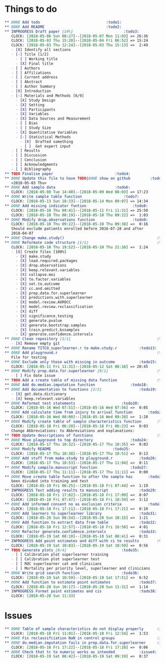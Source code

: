 #+TODO: TODO INPROGRESS | DONE
* Things to do
#+BEGIN_SRC org
** DONE Add todo						      :todo1:
** DONE Add README						      :todo2:
** INPROGRESS Draft paper [14%]					      :todo3:
   CLOCK: [2018-05-06 Sun 08:27]--[2018-05-07 Mon 11:03] => 26:36
   CLOCK: [2018-05-03 Thu 15:28]--[2018-05-04 Fri 06:52] => 15:24
   CLOCK: [2018-05-03 Thu 12:24]--[2018-05-03 Thu 15:13] =>  2:49
   - [X] Identify all sections
   - [-] Title [1/2]
     - [ ] Working title
     - [X] Final title
   - [ ] Authors
   - [ ] Affiliations
   - [ ] Current address
   - [ ] Abstract
   - [ ] Author Summary
   - [X] Introduction
   - [-] Materials and Methods [6/9]
     - [X] Study Design
     - [X] Setting
     - [X] Participants
     - [X] Variables
     - [X] Data Sources and Measurement
     - [ ] Bias
     - [ ] Study Size
     - [X] Quantitative Variables
     - [-] Statistical Methods
       - [X]  Drafted something
       - [ ]  Get expert input
   - [ ] Results
   - [ ] Discussion
   - [ ] Conclusion
   - [ ] Acknowledgments
   - [ ] Bibliography
** TODO Finalise paper						      :todo4:
** DONE Update this file to have TODO|DONE show on github	      :todo5:
   <2018-05-03 Thu>
** DONE Add sample data						      :todo6:
   CLOCK: [2018-05-08 Tue 14:40]--[2018-05-09 Wed 08:03] => 17:23
** DONE Write sample table function				      :todo7:
   CLOCK: [2018-05-13 Sun 18:33]--[2018-05-14 Mon 09:07] => 14:34
** DONE Add missing indicator funtion				      :todo8:
   CLOCK: [2018-05-10 Thu 09:41]--[2018-05-11 Fri 11:31] => 25:50
   CLOCK: [2018-05-10 Thu 08:19]--[2018-05-10 Thu 09:22] =>  1:03
** DONE Modify drop.observations function			      :todo9:
   CLOCK: [2018-05-10 Thu 09:22]--[2018-05-10 Thu 09:38] =>  0:16
   Should exclude patients enrolled before 2016-07-28 and after
   2018-04-07
** DONE Change make.study()                                          :todo10:
** DONE Reformate code structure [1/1]                               :todo11:
   CLOCK: [2018-05-10 Thu 19:52]--[2018-05-10 Thu 21:16] =>  1:24
   - [X] Create files [100%]
     - [X] make.study
     - [X] load.required.packages
     - [X] drop.observations
     - [X] keep.relevant.variables
     - [X] collapse.moi
     - [X] to.factor.variables
     - [X] set.to.outcome
     - [X] cc.and.omitted
     - [X] prep.data.for.superlearner
     - [X] predictions.with.superlearner
     - [X] model.review.AUROCC
     - [X] model.review.reclassification
     - [X] diff
     - [X] significance.testing
     - [X] generate.pvalue
     - [X] generate.bootstrap.samples
     - [X] train.predict.bssamples
     - [X] generate.confidence.intervals
** DONE Clean repository [1/1]                                       :todo12:
   - [X] Remove empty git
** DONE Rename TITCO_superlearner.r to make.study.r		     :todo13:
** DONE Add playground.r                                             :todo14:
   File for testing
** DONE Exclude only those with missing in outcome		     :todo15:
   CLOCK: [2018-05-11 Fri 11:31]--[2018-05-12 Sat 08:16] => 20:45
** DONE Modify prep.data.for.superlearner [0/1]                      :todo16:
   - [ ] Fix date issue
** TODO Add a create table of missing data function                  :todo17:
** DONE Add do.median.imputation function			     :todo18:
** DONE Add documentation to functions [2/2]			     :todo19:
   - [X] get.data.dictionary
   - [X] keep.relevant.variables
** DONE Reformat test statements				     :todo20:
   CLOCK: [2018-05-16 Wed 07:51]--[2018-05-16 Wed 07:56] =>  0:05
** DONE Add calculate time from injury to arrival function	     :todo21:
   CLOCK: [2018-05-16 Wed 08:00]--[2018-05-16 Wed 09:20] =>  1:20
** DONE Modify create table of sample characteristics function	     :todo22:
   CLOCK: [2018-05-18 Fri 06:20]--[2018-05-18 Fri 06:23] =>  0:03
   Change Abbreviations: to Abbreviations and explanations:
** TODO Update descriptions of functions                             :todo23:
** DONE Move playground to top directory			     :todo24:
   CLOCK: [2018-05-17 Thu 10:32]--[2018-05-17 Thu 10:35] =>  0:03
** DONE Modify README						     :todo25:
   CLOCK: [2018-05-17 Thu 10:38]--[2018-05-17 Thu 10:51] =>  0:13
** DONE Add stuff from make.study to playground.r		     :todo26:
   CLOCK: [2018-05-17 Thu 10:53]--[2018-05-17 Thu 11:04] =>  0:11
** DONE Modify compile.manuscript function			     :todo27:
   CLOCK: [2018-05-17 Thu 11:11]--[2018-05-17 Thu 11:11] =>  0:00
** DONE Move create table function to after the sample has	     :todo28:
   been divided into training and test
   CLOCK: [2018-05-18 Fri 06:25]--[2018-05-18 Fri 07:44] =>  1:19
** INPROGRESS Test adding results to manuscript			     :todo29:
   CLOCK: [2018-05-18 Fri 17:02]--[2018-05-18 Fri 17:09] =>  0:07
   CLOCK: [2018-05-18 Fri 07:47]--[2018-05-18 Fri 10:59] =>  3:12
** DONE Add informed consent no as exclusion criteria		     :todo30:
   CLOCK: [2018-05-18 Fri 17:11]--[2018-05-18 Fri 17:21] =>  0:10
** DONE Add learners to superlearner library			     :todo31:
   CLOCK: [2018-05-20 Sun 08:54]--[2018-05-20 Sun 10:15] =>  1:21
** DONE Add function to extract data from table			     :todo32:
   CLOCK: [2018-05-18 Fri 12:57]--[2018-05-18 Fri 16:58] =>  4:01
** DONE Refactor generate.confidence.intervals			     :todo33:
   CLOCK: [2018-05-19 Sat 08:10]--[2018-05-19 Sat 08:41] =>  0:31
** INPROGRESS Add point estimates and diff with ci to results	     :todo34:
   CLOCK: [2018-05-19 Sat 10:03]--[2018-05-19 Sat 10:59] =>  0:56
** TODO Generate plots [0/4] 					     :todo35:
   - [ ] Calibration plot superlearner training
   - [ ] Calibration plot superlearner test
   - [ ] ROC superlearner cat and clinicians
   - [ ] Mortality per priority level, superlearner and clinicians
** DONE Write grid search function				     :todo36:
   CLOCK: [2018-05-19 Sat 10:59]--[2018-05-19 Sat 17:51] =>  6:52
** DONE Add function to estimate point estimates		     :todo37:
   CLOCK: [2018-05-20 Sun 10:17]--[2018-05-20 Sun 11:31] =>  1:14
** INPROGRESS Format point estimates and cis			     :todo38:
   CLOCK: [2018-05-20 Sun 11:33]
#+END_SRC
* Issues
#+BEGIN_SRC org
** DONE Table of sample characteristics do not display properly	     :issue1:
   CLOCK: [2018-05-18 Fri 11:01]--[2018-05-18 Fri 12:54] =>  1:53
** DONE Fix reclassifciation NaN in control groups                   :issue2:
** DONE do.median.imputation fails in prep.data.for.superlearner     :issue3:
   CLOCK: [2018-05-18 Fri 17:22]--[2018-05-18 Fri 17:28] =>  0:06
** DONE Check that tc to numeric works as intended		     :issue4:
   CLOCK: [2018-05-19 Sat 08:42]--[2018-05-19 Sat 09:19] =>  0:37
#+END_SRC

   
